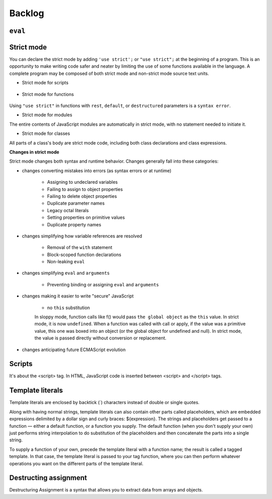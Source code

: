 ..
    Copyright (c) 2024 Huawei Device Co., Ltd.
    Licensed under the Apache License, Version 2.0 (the "License");
    you may not use this file except in compliance with the License.
    You may obtain a copy of the License at
    http://www.apache.org/licenses/LICENSE-2.0
    Unless required by applicable law or agreed to in writing, software
    distributed under the License is distributed on an "AS IS" BASIS,
    WITHOUT WARRANTIES OR CONDITIONS OF ANY KIND, either express or implied.
    See the License for the specific language governing permissions and
    limitations under the License.
    
Backlog
########

``eval``
********

Strict mode
***********

You can declare the strict mode by adding ``'use strict';`` or ``"use strict";`` at the beginning of a program. 
This is an opportunity to make writing code safer and neater by limiting the use of some functions available in the language.
A complete program may be composed of both strict mode and non-strict mode source text units.

* Strict mode for scripts

    .. code-block:: javascript
        :linenos:

        // Whole-script strict mode syntax
        "use strict";
        const v = "Hi! I'm a strict mode script!";

* Strict mode for functions

    .. code-block:: javascript
        :linenos:

        function myStrictFunction() {
            // Function-level strict mode syntax
            "use strict";
            function nested() {
                return "And so am I!";
            }
            return `Hi! I'm a strict mode function! ${nested()}`;
        }

        function myNotStrictFunction() {
            return "I'm not strict.";
        }

Using ``"use strict"`` in functions with ``rest``, ``default``, or ``destructured`` parameters is a ``syntax error``.

* Strict mode for modules

The entire contents of JavaScript modules are automatically in strict mode, with no statement needed to initiate it.

* Strict mode for classes

All parts of a class's body are strict mode code, including both class declarations and class expressions.

**Changes in strict mode**

Strict mode changes both syntax and runtime behavior. Changes generally fall into these categories:

* changes converting mistakes into errors (as syntax errors or at runtime)

    * Assigning to undeclared variables

    * Failing to assign to object properties

    * Failing to delete object properties

    * Duplicate parameter names

    * Legacy octal literals

    * Setting properties on primitive values

    * Duplicate property names

* changes simplifying how variable references are resolved

    * Removal of the ``with`` statement

    * Block-scoped function declarations

    * Non-leaking ``eval``

* changes simplifying ``eval`` and ``arguments``

    * Preventing binding or assigning ``eval`` and ``arguments``

* changes making it easier to write "secure" JavaScript

    * no ``this`` substitution

    In sloppy mode, function calls like f() would pass ``the global object`` as the ``this`` value. In strict mode, it is now ``undefined``. 
    When a function was called with call or apply, if the value was a primitive value, this one was boxed into an object (or the global object for undefined and null). In strict mode, the value is passed directly without conversion or replacement.

* changes anticipating future ECMAScript evolution


Scripts
*******
It's about the <script> tag. In HTML, JavaScript code is inserted between <script> and </script> tags.

.. .. code-block:: javascript
..     :linenos:

..     <script>
..     document.getElementById("demo").innerHTML = "My First JavaScript";
..     </script> 


Template literals
*****************

Template literals are enclosed by backtick (`) characters instead of double or single quotes.

Along with having normal strings, template literals can also contain other parts called placeholders, which are embedded expressions delimited by a dollar sign and curly braces: ${expression}. The strings and placeholders get passed to a function — either a default function, or a function you supply. The default function (when you don't supply your own) just performs string interpolation to do substitution of the placeholders and then concatenate the parts into a single string.

To supply a function of your own, precede the template literal with a function name; the result is called a tagged template. In that case, the template literal is passed to your tag function, where you can then perform whatever operations you want on the different parts of the template literal.

.. code-block:: javascript
    :linenos:

    `string text`

    `string text line 1
    string text line 2`

    `string text ${expression} string text`

    tagFunction`string text ${expression} string text`


Destructing assignment
**********************

Destructuring Assignment is a syntax that allows you to extract data from arrays and objects.

.. code-block:: javascript
    :linenos:

    const user = {firstName: 'Adrian', lastName: 'Mejia'};  

    function getFullName({ firstName, lastName }) {      
    return `${firstName} ${lastName}`; 
    } 

    console.log(getFullName(user));
    // Adrian Mejia
